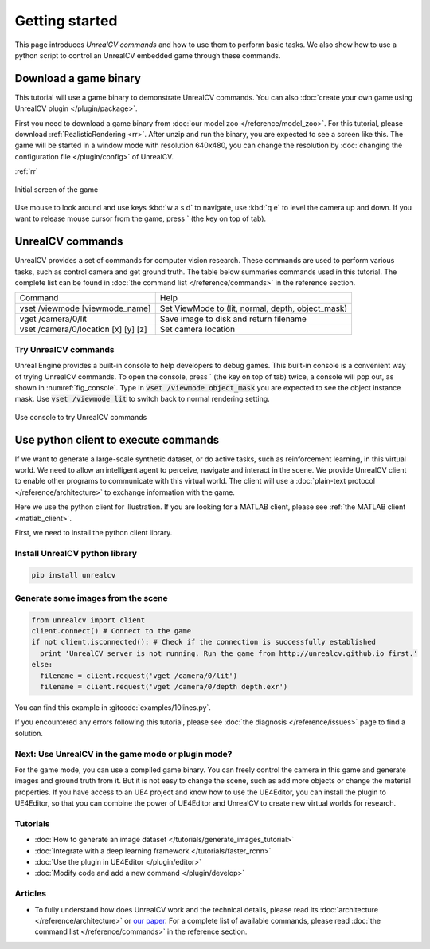 ===============
Getting started
===============

This page introduces *UnrealCV commands* and how to use them to perform basic tasks. We also show how to use a python script to control an UnrealCV embedded game through these commands.

Download a game binary
======================

This tutorial will use a game binary to demonstrate UnrealCV commands. You can also :doc:`create your own game using UnrealCV plugin </plugin/package>`.

First you need to download a game binary from :doc:`our model zoo </reference/model_zoo>`. For this tutorial, please download :ref:`RealisticRendering <rr>`. After unzip and run the binary, you are expected to see a screen like this. The game will be started in a window mode with resolution 640x480, you can change the resolution by :doc:`changing the configuration file </plugin/config>` of UnrealCV.

:ref:`rr`

.. figure:: ../images/rr_init.png
    :width: 300px
    :align: center

    Initial screen of the game

Use mouse to look around and use keys :kbd:`w a s d` to navigate, use :kbd:`q e` to level the camera up and down. If you want to release mouse cursor from the game, press \` (the key on top of tab).

UnrealCV commands
=================

UnrealCV provides a set of commands for computer vision research. These commands are used to perform various tasks, such as control camera and get ground truth. The table below summaries commands used in this tutorial. The complete list can be found in :doc:`the command list </reference/commands>` in the reference section.


+-------------------------------------+---------------------------------------------------+
| Command                             | Help                                              |
+-------------------------------------+---------------------------------------------------+
| vset /viewmode [viewmode_name]      | Set ViewMode to (lit, normal, depth, object_mask) |
+-------------------------------------+---------------------------------------------------+
| vget /camera/0/lit                  | Save image to disk and return filename            |
+-------------------------------------+---------------------------------------------------+
| vset /camera/0/location [x] [y] [z] | Set camera location                               |
+-------------------------------------+---------------------------------------------------+

Try UnrealCV commands
---------------------

Unreal Engine provides a built-in console to help developers to debug games. This built-in console is a convenient way of trying UnrealCV commands. To open the console, press \`
(the key on top of tab) twice, a console will pop out, as shown in :numref:`fig_console`. Type in :code:`vset /viewmode object_mask` you are expected to see the object instance mask. Use :code:`vset /viewmode lit` to switch back to normal rendering setting.

.. _fig_console:
.. figure:: ../images/console.png
    :align: center

    Use console to try UnrealCV commands

Use python client to execute commands
=====================================

If we want to generate a large-scale synthetic dataset, or do active tasks, such as reinforcement learning, in this virtual world. We need to allow an intelligent agent to perceive, navigate and interact in the scene. We provide UnrealCV client to enable other programs to communicate with this virtual world. The client will use a :doc:`plain-text protocol </reference/architecture>` to exchange information with the game.

Here we use the python client for illustration. If you are looking for a MATLAB client, please see :ref:`the MATLAB client <matlab_client>`.

First, we need to install the python client library.

Install UnrealCV python library
-------------------------------

.. code:: shell

    pip install unrealcv

Generate some images from the scene
-----------------------------------

.. code:: python

    from unrealcv import client
    client.connect() # Connect to the game
    if not client.isconnected(): # Check if the connection is successfully established
      print 'UnrealCV server is not running. Run the game from http://unrealcv.github.io first.'
    else:
      filename = client.request('vget /camera/0/lit')
      filename = client.request('vget /camera/0/depth depth.exr')

You can find this example in :gitcode:`examples/10lines.py`.


If you encountered any errors following this tutorial, please see :doc:`the diagnosis </reference/issues>` page to find a solution.

Next: Use UnrealCV in the game mode or plugin mode?
---------------------------------------------------

For the game mode, you can use a compiled game binary. You can freely control the camera in this game and generate images and ground truth from it. But it is not easy to change the scene, such as add more objects or change the material properties. If you have access to an UE4 project and know how to use the UE4Editor, you can install the plugin to UE4Editor, so that you can combine the power of UE4Editor and UnrealCV to create new virtual worlds for research.

Tutorials
---------

- :doc:`How to generate an image dataset </tutorials/generate_images_tutorial>`
- :doc:`Integrate with a deep learning framework </tutorials/faster_rcnn>`
- :doc:`Use the plugin in UE4Editor </plugin/editor>`
- :doc:`Modify code and add a new command </plugin/develop>`

Articles
--------

- To fully understand how does UnrealCV work and the technical details, please read its :doc:`architecture </reference/architecture>` or `our paper <http://arxiv.org/abs/1609.01326>`_. For a complete list of available commands, please read :doc:`the command list </reference/commands>` in the reference section.
